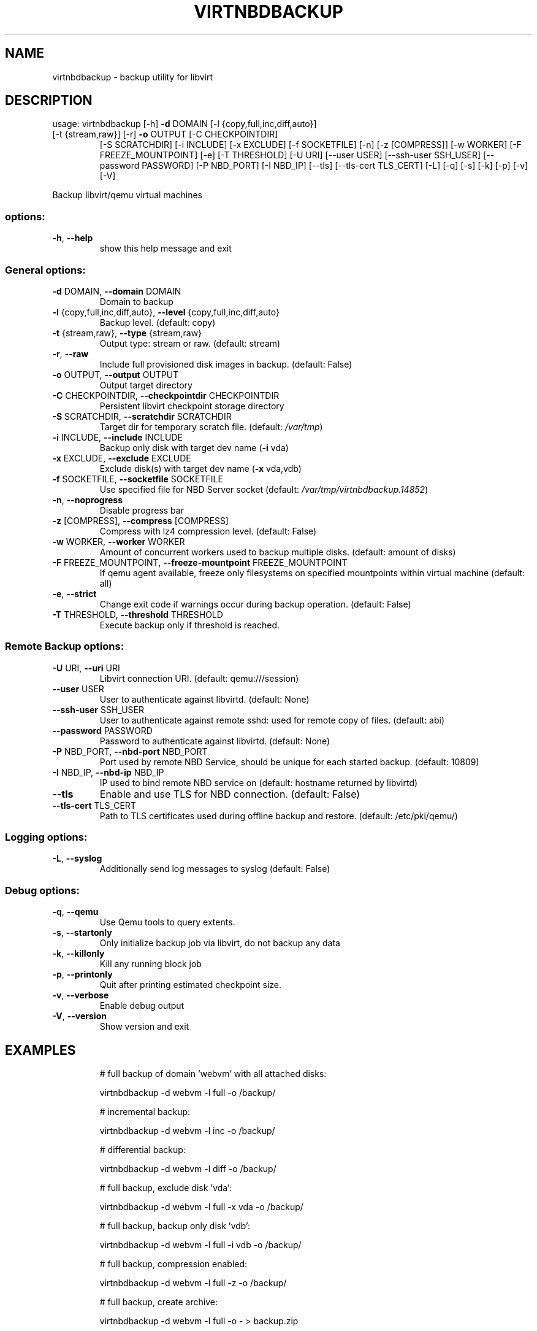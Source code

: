 .\" DO NOT MODIFY THIS FILE!  It was generated by help2man 1.49.3.
.TH VIRTNBDBACKUP "1" "August 2023" "virtnbdbackup 1.9.39" "User Commands"
.SH NAME
virtnbdbackup \- backup utility for libvirt
.SH DESCRIPTION
usage: virtnbdbackup [\-h] \fB\-d\fR DOMAIN [\-l {copy,full,inc,diff,auto}]
.TP
[\-t {stream,raw}] [\-r] \fB\-o\fR OUTPUT [\-C CHECKPOINTDIR]
[\-S SCRATCHDIR] [\-i INCLUDE] [\-x EXCLUDE] [\-f SOCKETFILE]
[\-n] [\-z [COMPRESS]] [\-w WORKER] [\-F FREEZE_MOUNTPOINT]
[\-e] [\-T THRESHOLD] [\-U URI] [\-\-user USER]
[\-\-ssh\-user SSH_USER] [\-\-password PASSWORD] [\-P NBD_PORT]
[\-I NBD_IP] [\-\-tls] [\-\-tls\-cert TLS_CERT] [\-L] [\-q] [\-s]
[\-k] [\-p] [\-v] [\-V]
.PP
Backup libvirt/qemu virtual machines
.SS "options:"
.TP
\fB\-h\fR, \fB\-\-help\fR
show this help message and exit
.SS "General options:"
.TP
\fB\-d\fR DOMAIN, \fB\-\-domain\fR DOMAIN
Domain to backup
.TP
\fB\-l\fR {copy,full,inc,diff,auto}, \fB\-\-level\fR {copy,full,inc,diff,auto}
Backup level. (default: copy)
.TP
\fB\-t\fR {stream,raw}, \fB\-\-type\fR {stream,raw}
Output type: stream or raw. (default: stream)
.TP
\fB\-r\fR, \fB\-\-raw\fR
Include full provisioned disk images in backup. (default: False)
.TP
\fB\-o\fR OUTPUT, \fB\-\-output\fR OUTPUT
Output target directory
.TP
\fB\-C\fR CHECKPOINTDIR, \fB\-\-checkpointdir\fR CHECKPOINTDIR
Persistent libvirt checkpoint storage directory
.TP
\fB\-S\fR SCRATCHDIR, \fB\-\-scratchdir\fR SCRATCHDIR
Target dir for temporary scratch file. (default: \fI\,/var/tmp\/\fP)
.TP
\fB\-i\fR INCLUDE, \fB\-\-include\fR INCLUDE
Backup only disk with target dev name (\fB\-i\fR vda)
.TP
\fB\-x\fR EXCLUDE, \fB\-\-exclude\fR EXCLUDE
Exclude disk(s) with target dev name (\fB\-x\fR vda,vdb)
.TP
\fB\-f\fR SOCKETFILE, \fB\-\-socketfile\fR SOCKETFILE
Use specified file for NBD Server socket (default: \fI\,/var/tmp/virtnbdbackup.14852\/\fP)
.TP
\fB\-n\fR, \fB\-\-noprogress\fR
Disable progress bar
.TP
\fB\-z\fR [COMPRESS], \fB\-\-compress\fR [COMPRESS]
Compress with lz4 compression level. (default: False)
.TP
\fB\-w\fR WORKER, \fB\-\-worker\fR WORKER
Amount of concurrent workers used to backup multiple disks. (default: amount of disks)
.TP
\fB\-F\fR FREEZE_MOUNTPOINT, \fB\-\-freeze\-mountpoint\fR FREEZE_MOUNTPOINT
If qemu agent available, freeze only filesystems on specified mountpoints within virtual machine (default: all)
.TP
\fB\-e\fR, \fB\-\-strict\fR
Change exit code if warnings occur during backup operation. (default: False)
.TP
\fB\-T\fR THRESHOLD, \fB\-\-threshold\fR THRESHOLD
Execute backup only if threshold is reached.
.SS "Remote Backup options:"
.TP
\fB\-U\fR URI, \fB\-\-uri\fR URI
Libvirt connection URI. (default: qemu:///session)
.TP
\fB\-\-user\fR USER
User to authenticate against libvirtd. (default: None)
.TP
\fB\-\-ssh\-user\fR SSH_USER
User to authenticate against remote sshd: used for remote copy of files. (default: abi)
.TP
\fB\-\-password\fR PASSWORD
Password to authenticate against libvirtd. (default: None)
.TP
\fB\-P\fR NBD_PORT, \fB\-\-nbd\-port\fR NBD_PORT
Port used by remote NBD Service, should be unique for each started backup. (default: 10809)
.TP
\fB\-I\fR NBD_IP, \fB\-\-nbd\-ip\fR NBD_IP
IP used to bind remote NBD service on (default: hostname returned by libvirtd)
.TP
\fB\-\-tls\fR
Enable and use TLS for NBD connection. (default: False)
.TP
\fB\-\-tls\-cert\fR TLS_CERT
Path to TLS certificates used during offline backup and restore. (default: /etc/pki/qemu/)
.SS "Logging options:"
.TP
\fB\-L\fR, \fB\-\-syslog\fR
Additionally send log messages to syslog (default: False)
.SS "Debug options:"
.TP
\fB\-q\fR, \fB\-\-qemu\fR
Use Qemu tools to query extents.
.TP
\fB\-s\fR, \fB\-\-startonly\fR
Only initialize backup job via libvirt, do not backup any data
.TP
\fB\-k\fR, \fB\-\-killonly\fR
Kill any running block job
.TP
\fB\-p\fR, \fB\-\-printonly\fR
Quit after printing estimated checkpoint size.
.TP
\fB\-v\fR, \fB\-\-verbose\fR
Enable debug output
.TP
\fB\-V\fR, \fB\-\-version\fR
Show version and exit
.SH EXAMPLES
.IP
# full backup of domain 'webvm' with all attached disks:
.IP
virtnbdbackup \-d webvm \-l full \-o /backup/
.IP
# incremental backup:
.IP
virtnbdbackup \-d webvm \-l inc \-o /backup/
.IP
# differential backup:
.IP
virtnbdbackup \-d webvm \-l diff \-o /backup/
.IP
# full backup, exclude disk 'vda':
.IP
virtnbdbackup \-d webvm \-l full \-x vda \-o /backup/
.IP
# full backup, backup only disk 'vdb':
.IP
virtnbdbackup \-d webvm \-l full \-i vdb \-o /backup/
.IP
# full backup, compression enabled:
.IP
virtnbdbackup \-d webvm \-l full \-z \-o /backup/
.IP
# full backup, create archive:
.IP
virtnbdbackup \-d webvm \-l full \-o \- > backup.zip
.IP
# full backup of vm operating on remote libvirtd:
.IP
virtnbdbackup \-U qemu+ssh://root@remotehost/system \-\-ssh\-user root \-d webvm \-l full \-o /backup/
